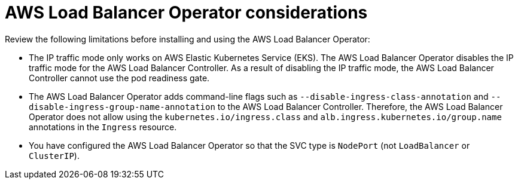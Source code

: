 // Module included in the following assemblies:
// * networking/aws_load_balancer_operator/understanding-aws-load-balancer-operator.adoc

:_mod-docs-content-type: REFERENCE
[id="nw-aws-load-balancer-operator-considerations_{context}"]
= AWS Load Balancer Operator considerations

Review the following limitations before installing and using the AWS Load Balancer Operator:

* The IP traffic mode only works on AWS Elastic Kubernetes Service (EKS). The AWS Load Balancer Operator disables the IP traffic mode for the AWS Load Balancer Controller. As a result of disabling the IP traffic mode, the AWS Load Balancer Controller cannot use the pod readiness gate.

* The AWS Load Balancer Operator adds command-line flags such as `--disable-ingress-class-annotation` and `--disable-ingress-group-name-annotation` to the AWS Load Balancer Controller. Therefore, the AWS Load Balancer Operator does not allow using the `kubernetes.io/ingress.class` and `alb.ingress.kubernetes.io/group.name` annotations in the `Ingress` resource.

* You have configured the AWS Load Balancer Operator so that the SVC type is `NodePort` (not `LoadBalancer` or `ClusterIP`).
